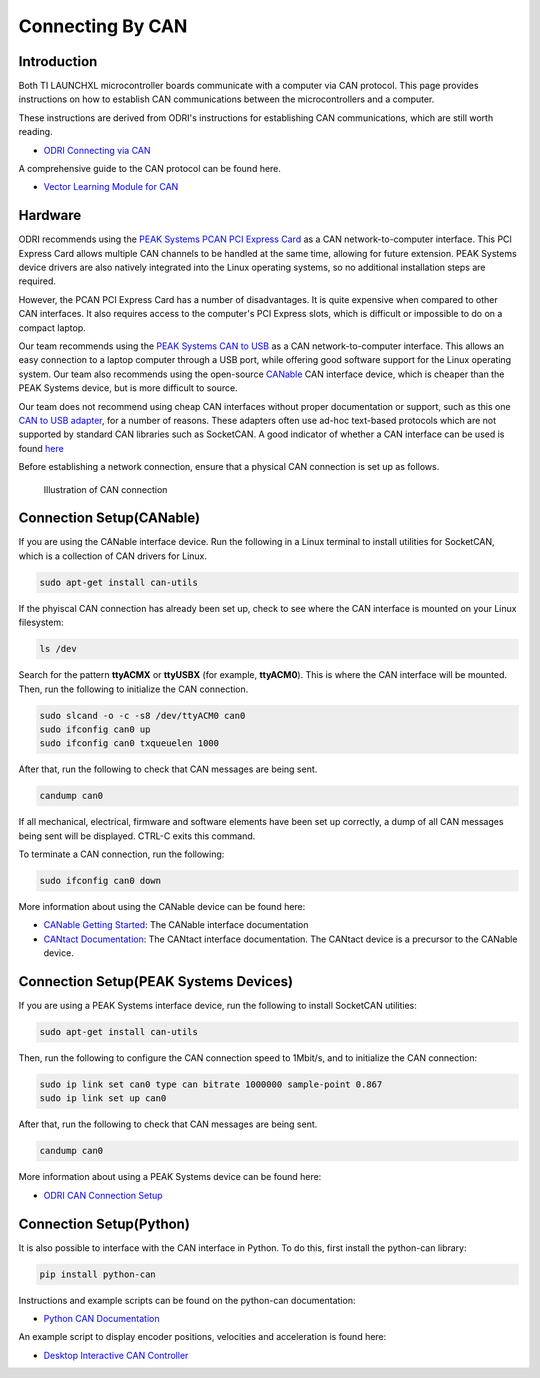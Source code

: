 .. _can_connection:

=================
Connecting By CAN
=================

Introduction
============

Both TI LAUNCHXL microcontroller boards communicate with a computer via CAN protocol. This page provides instructions
on how to establish CAN communications between the microcontrollers and a computer.

These instructions are derived from ODRI's instructions for establishing CAN communications, which are still worth
reading.

- `ODRI Connecting via CAN <https://open-dynamic-robot-initiative.github.io/mw_dual_motor_torque_ctrl/can_connection.html>`_

A comprehensive guide to the CAN protocol can be found here.

- `Vector Learning Module for CAN <https://elearning.vector.com/mod/page/view.php?id=333>`_

Hardware
========

ODRI recommends using the `PEAK Systems PCAN PCI Express Card <https://www.peak-system.com/PCAN-PCI-Express.206.0.html?&L=1>`_
as a CAN network-to-computer interface. This PCI Express Card allows multiple CAN channels to be handled at the same time,
allowing for future extension. PEAK Systems device drivers are also natively integrated into the Linux operating systems,
so no additional installation steps are required.

However, the PCAN PCI Express Card has a number of disadvantages. It is quite expensive when compared to other CAN
interfaces. It also requires access to the computer's PCI Express slots, which is difficult or impossible to do on a
compact laptop.

Our team recommends using the `PEAK Systems CAN to USB <https://www.peak-system.com/PCAN-USB.199.0.html?&L=1>`_
as a CAN network-to-computer interface. This allows an easy connection to a laptop computer through a USB port, while
offering good software support for the Linux operating system. Our team also recommends using the open-source
`CANable <https://canable.io/>`_ CAN interface device, which is cheaper than the PEAK Systems device, but is more
difficult to source.

Our team does not recommend using cheap CAN interfaces without proper documentation or support, such as this one
`CAN to USB adapter <https://www.amazon.ca/USB-CAN-Bus-Converter-Adapter-Cable/dp/B0719LXGYR>`_, for a number of reasons.
These adapters often use ad-hoc text-based protocols which are not supported by standard CAN libraries such as SocketCAN.
A good indicator of whether a CAN interface can be used is found `here <https://python-can.readthedocs.io/en/master/interfaces.html>`_

Before establishing a network connection, ensure that a physical CAN connection is set up as follows.

.. figure:: fm_images/can.PNG

   Illustration of CAN connection

Connection Setup(CANable)
=========================

If you are using the CANable interface device. Run the following in a Linux terminal to install utilities for SocketCAN,
which is a collection of CAN drivers for Linux.

.. code:: bash

   sudo apt-get install can-utils

If the phyiscal CAN connection has already been set up, check to see where the CAN interface is mounted on your Linux
filesystem:

.. code:: bash

   ls /dev

Search for the pattern **ttyACMX** or **ttyUSBX** (for example, **ttyACM0**). This is where the CAN interface will be
mounted. Then, run the following to initialize the CAN connection.

.. code:: bash

   sudo slcand -o -c -s8 /dev/ttyACM0 can0
   sudo ifconfig can0 up
   sudo ifconfig can0 txqueuelen 1000

After that, run the following to check that CAN messages are being sent.

.. code:: bash

   candump can0

If all mechanical, electrical, firmware and software elements have been set up correctly, a dump of all CAN messages
being sent will be displayed. CTRL-C exits this command.

To terminate a CAN connection, run the following:

.. code:: bash

   sudo ifconfig can0 down

More information about using the CANable device can be found here:

- `CANable Getting Started <https://canable.io/getting-started.html>`_: The CANable interface documentation
- `CANtact Documentation <https://cantact.io/introduction.html>`_: The CANtact interface documentation. The CANtact
  device is a precursor to the CANable device.

Connection Setup(PEAK Systems Devices)
======================================

If you are using a PEAK Systems interface device, run the following to install SocketCAN utilities:

.. code:: bash

   sudo apt-get install can-utils

Then, run the following to configure the CAN connection speed to 1Mbit/s, and to initialize the CAN connection:

.. code:: bash

   sudo ip link set can0 type can bitrate 1000000 sample-point 0.867
   sudo ip link set up can0

After that, run the following to check that CAN messages are being sent.

.. code:: bash

   candump can0

More information about using a PEAK Systems device can be found here:

- `ODRI CAN Connection Setup <https://open-dynamic-robot-initiative.github.io/mw_dual_motor_torque_ctrl/can_connection.html#connection-setup>`_

Connection Setup(Python)
========================

It is also possible to interface with the CAN interface in Python. To do this, first install the python-can library:

.. code:: bash

   pip install python-can

Instructions and example scripts can be found on the python-can documentation:

- `Python CAN Documentation <https://python-can.readthedocs.io/en/master/index.html>`_

An example script to display encoder positions, velocities and acceleration is found here:

- `Desktop Interactive CAN Controller <https://github.com/OpenSim2Real/desktop-interactive-can-controller>`_
